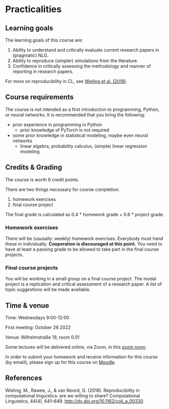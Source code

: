 * Practicalities

** Learning goals

The learning goals of this course are:

1. Ability to understand and critically evaluate current research papers in (pragmatic) NLG.
2. Ability to reproduce (simpler) simulations from the literature.
3. Confidence in critically assessing the methodology and manner of reporting in research papers.

For more on reproducibility in CL, see [[http://dx.doi.org/10.1162/coli_a_00330][Wieling et al. (2018)]].

** Course requirements

The course is not intended as a first introduction to programming, Python, or neural networks.
It is recommended that you bring the following:

- prior experience in programming in Python
  + prior knowledge of PyTorch is not required
- some prior knowledge in statistical modeling, maybe even neural networks
 + linear algebra, probability calculus, (simple) linear regression modeling

** Credits & Grading

The course is worth 6 credit points.

There are two things necessary for course completion:

1. homework exercises
2. final course project

The final grade is calculated as 0.4 * homework grade + 0.6 * project grade.

*** Homework exercises

There will be (ususally: weekly) homework exercises.
Everybody must hand these in individually.
*Cooperation is discouraged at this point.*
You need to have at least a passing grade to be allowed to take part in the final course projects.

*** Final course projects

You will be working in a small group on a final course project.
The modal project is a replication and critical assessment of a research paper.
A list of topic suggestions will be made available.

** Time & venue

Time: Wednesdays 9:00-12:00

First meeting: October 26 2022

Venue: Wilhelmstraße 19, room 0.01

Some lectures will be delivered online, via Zoom, in this [[https://zoom.us/my/michael.franke.tuebingen][zoom room]].

In order to submit your homework and receive information for this course (by emaiil), please sign up for this course on [[https://moodle.zdv.uni-tuebingen.de/course/view.php?id=2875][Moodle]].

** References

Wieling, M., Rawee, J., & van Noord, G. (2018). Reproducibility in computational linguistics: are we willing to share? Computational Linguistics, 44(4), 641–649. http://dx.doi.org/10.1162/coli_a_00330
